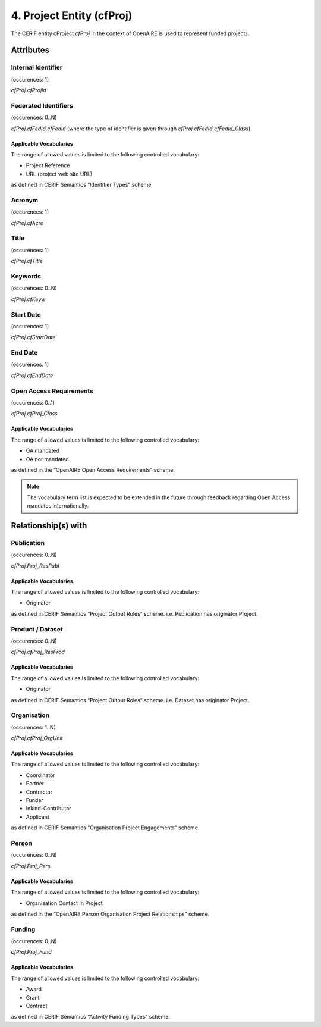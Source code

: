 .. _c:projectentity:

4. Project Entity (cfProj)
==================================

The CERIF entity cProject *cfProj* in the context of OpenAIRE is used to represent funded projects.

Attributes
----------

Internal Identifier
^^^^^^^^^^^^^^^^^^^

(occurences: 1)

*cfProj.cfProjId*

Federated Identifiers
^^^^^^^^^^^^^^^^^^^^^

(occurences: 0..N)

*cfProj.cfFedId.cfFedId* (where the type of identifier is given through *cfProj.cfFedId.cfFedId_Class*)

Applicable Vocabularies
"""""""""""""""""""""""

The range of allowed values is limited to the following controlled vocabulary:

* Project Reference
* URL (project web site URL)

as defined in CERIF Semantics “Identifier Types” scheme.

Acronym 
^^^^^^^

(occurences: 1)

*cfProj.cfAcro*

Title
^^^^^

(occurences: 1)

*cfProj.cfTitle*

Keywords 
^^^^^^^^

(occurences: 0..N)

*cfProj.cfKeyw*

Start Date
^^^^^^^^^^

(occurences: 1)

*cfProj.cfStartDate*

End Date
^^^^^^^^

(occurences: 1)

*cfProj.cfEndDate*

Open Access Requirements
^^^^^^^^^^^^^^^^^^^^^^^^

(occurences: 0..1)

*cfProj.cfProj_Class*

Applicable Vocabularies
"""""""""""""""""""""""

The range of allowed values is limited to the following controlled vocabulary:

* OA mandated 
* OA not mandated

as defined in the “OpenAIRE Open Access Requirements” scheme.

.. note::
   The vocabulary term list is expected to be extended in the future through feedback regarding Open Access mandates internationally.

Relationship(s) with
--------------------

Publication 
^^^^^^^^^^^

(occurences: 0..N)

*cfProj.Proj_ResPubl*

Applicable Vocabularies
"""""""""""""""""""""""

The range of allowed values is limited to the following controlled vocabulary:

* Originator 

as defined in CERIF Semantics “Project Output Roles” scheme. i.e. Publication has originator Project.

Product / Dataset
^^^^^^^^^^^^^^^^^

(occurences: 0..N)

*cfProj.cfProj_ResProd*

Applicable Vocabularies
"""""""""""""""""""""""

The range of allowed values is limited to the following controlled vocabulary:

* Originator 

as defined in CERIF Semantics “Project Output Roles” scheme. i.e. Dataset has originator Project.

Organisation
^^^^^^^^^^^^

(occurences: 1..N)

*cfProj.cfProj_OrgUnit*

Applicable Vocabularies
"""""""""""""""""""""""

The range of allowed values is limited to the following controlled vocabulary:

* Coordinator
* Partner
* Contractor
* Funder
* Inkind-Contributor
* Applicant

as defined in CERIF Semantics “Organisation Project Engagements” scheme.

Person
^^^^^^

(occurences: 0..N)

*cfProj.Proj_Pers*

Applicable Vocabularies
"""""""""""""""""""""""

The range of allowed values is limited to the following controlled vocabulary:

* Organisation Contact In Project

as defined in the “OpenAIRE Person Organisation Project Relationships” scheme.

Funding
^^^^^^^

(occurences: 0..N)

*cfProj.Proj_Fund*

Applicable Vocabularies
"""""""""""""""""""""""

The range of allowed values is limited to the following controlled vocabulary:

* Award
* Grant
* Contract 

as defined in CERIF Semantics “Activity Funding Types” scheme.


